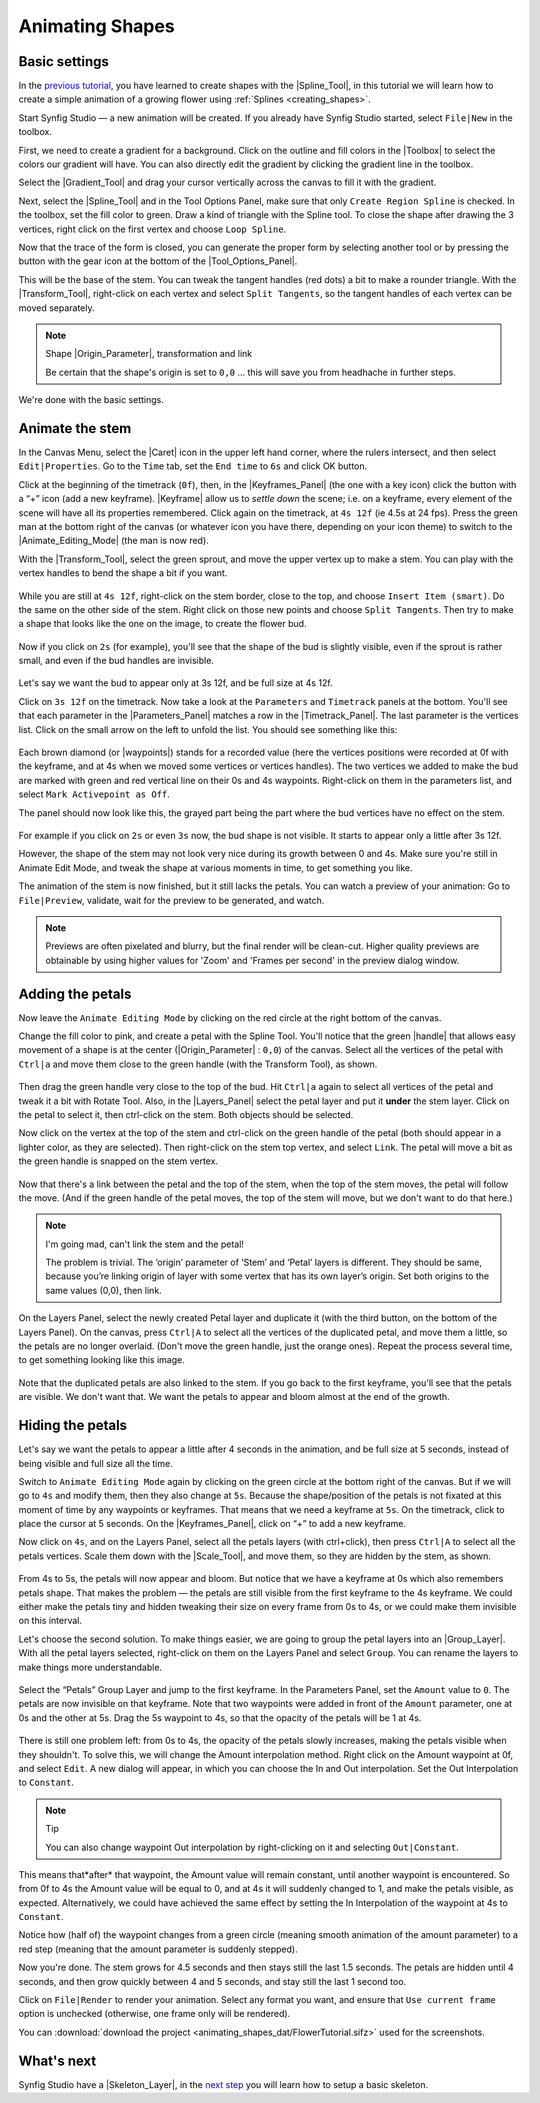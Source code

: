 .. _animating_shapes:

########################
    Animating Shapes
########################

.. _animating_shapes  Basic settings:

Basic settings
--------------

In the `previous tutorial <Doc:Creating_Shapes>`__, you have learned to
create shapes with the |Spline_Tool|, in this tutorial
we will learn how to create a simple animation of a growing flower using
:ref:`Splines <creating_shapes>`.

|FlowerTutorial_0.png| 

Start Synfig Studio — a new animation will be
created. If you already have Synfig Studio started, select ``File|New``
in the toolbox.

First, we need to create a gradient for a background. Click on the
outline and fill colors in the |Toolbox| to select the
colors our gradient will have. You can also directly edit the gradient
by clicking the gradient line in the toolbox.

Select the |Gradient_Tool| and drag your cursor
vertically across the canvas to fill it with the gradient.

Next, select the |Spline_Tool| and in the Tool Options
Panel, make sure that only ``Create Region Spline`` is checked. In the
toolbox, set the fill color to green. Draw a kind of triangle with the
Spline tool. To close the shape after drawing the 3 vertices, right
click on the first vertex and choose ``Loop Spline``.

| Now that the trace of the form is closed, you can generate the proper
  form by selecting another tool or by pressing the button with the gear
  icon at the bottom of the |Tool_Options_Panel|.
| |FlowerTutorial_1_Canvas.png|

This will be the base of the stem. You can tweak the tangent handles
(red dots) a bit to make a rounder triangle. With the |Transform_Tool|, right-click on each vertex and select
``Split Tangents``, so the tangent handles of each vertex can be moved
separately.

.. figure:: animating_shapes_dat/FlowerTutorial_2_Canvas.png
   :alt: FlowerTutorial_2_Canvas.png


.. note::
   Shape |Origin_Parameter|, transformation and
   link
   
   Be certain that the shape's origin is set to ``0,0`` ... this will
   save you from headhache in further steps.

We're done with the basic settings.

.. _animating_shapes  Animate the stem:

Animate the stem
----------------

In the Canvas Menu, select the |Caret| icon in the upper
left hand corner, where the rulers intersect, and then select
``Edit|Properties``. Go to the ``Time`` tab, set the ``End time`` to
``6s`` and click OK button.

Click at the beginning of the timetrack (``0f``), then, in the
|Keyframes_Panel| (the one with a key icon) click
the button with a “+” icon (add a new keyframe).
|Keyframe| allow us to *settle down* the scene; i.e. on a
keyframe, every element of the scene will have all its properties
remembered. Click again on the timetrack, at ``4s 12f`` (ie 4.5s at 24
fps). Press the green man at the bottom right of the canvas (or whatever
icon you have there, depending on your icon theme) to switch to the
|Animate_Editing_Mode| (the man is now red).

With the |Transform_Tool|, select the green sprout,
and move the upper vertex up to make a stem. You can play with the
vertex handles to bend the shape a bit if you want.

.. figure:: animating_shapes_dat/FlowerTutorial_3_Canvas_0.63.06.png
   :alt: FlowerTutorial_3_Canvas_0.63.06.png


While you are still at ``4s 12f``, right-click on the stem border, close
to the top, and choose ``Insert Item (smart)``. Do the same on the other
side of the stem. Right click on those new points and choose
``Split Tangents``. Then try to make a shape that looks like the one on
the image, to create the flower bud.

.. figure:: animating_shapes_dat/FlowerTutorial_4_Canvas_0.63.06.png
   :alt: FlowerTutorial_4_Canvas_0.63.06.png

Now if you click on ``2s`` (for example), you'll see that the shape of
the bud is slightly visible, even if the sprout is rather small, and
even if the bud handles are invisible.

.. figure:: animating_shapes_dat/FlowerTutorial_5_Canvas_0.63.06.png
   :alt: FlowerTutorial_5_Canvas_0.63.06.png


Let's say we want the bud to appear only at 3s 12f, and be full size at
4s 12f.

Click on ``3s 12f`` on the timetrack. Now take a look at the
``Parameters`` and ``Timetrack`` panels at the bottom. You'll see that
each parameter in the |Parameters_Panel| matches a
row in the |Timetrack_Panel|. The last parameter is
the vertices list. Click on the small arrow on the left to unfold the
list. You should see something like this:

.. figure:: animating_shapes_dat/FlowerTutorial_6_TimeTrackParameterPanel_0.63.06.png
   :alt: FlowerTutorial_6_TimeTrackParameterPanel_0.63.06.png


Each brown diamond (or |waypoints|) stands for a recorded
value (here the vertices positions were recorded at 0f with the
keyframe, and at 4s when we moved some vertices or vertices handles).
The two vertices we added to make the bud are marked with green and red
vertical line on their 0s and 4s waypoints. Right-click on them in the
parameters list, and select ``Mark Activepoint as Off``.

The panel should now look like this, the grayed part being the part
where the bud vertices have no effect on the stem.

.. figure:: animating_shapes_dat/FlowerTutorial_7_WaypointsActivepointsOff.png
   :alt: FlowerTutorial_7_WaypointsActivepointsOff.png


For example if you click on ``2s`` or even ``3s`` now, the bud shape is
not visible. It starts to appear only a little after 3s 12f.

However, the shape of the stem may not look very nice during its growth
between 0 and 4s. Make sure you're still in Animate Edit Mode, and tweak
the shape at various moments in time, to get something you like.

The animation of the stem is now finished, but it still lacks the
petals. You can watch a preview of your animation: Go to
``File|Preview``, validate, wait for the preview to be generated, and
watch.

.. note::
   Previews are often pixelated and blurry, but the final
   render will be clean-cut. Higher quality previews are obtainable by
   using higher values for 'Zoom' and 'Frames per second' in the preview
   dialog window.

.. _animating_shapes  Adding the petals:

Adding the petals
-----------------

Now leave the ``Animate Editing Mode`` by clicking on the red circle at
the right bottom of the canvas.

Change the fill color to pink, and create a petal with the Spline Tool.
You'll notice that the green |handle| that allows easy
movement of a shape is at the center (|Origin_Parameter| : ``0,0``) of the canvas. Select all the
vertices of the petal with ``Ctrl|a`` and move them close to the green
handle (with the Transform Tool), as shown.

.. figure:: animating_shapes_dat/FlowerTutorial_8_0.63.06.png
   :alt: FlowerTutorial_8_0.63.06.png


Then drag the green handle very close to the top of the bud. Hit
``Ctrl|a`` again to select all vertices of the petal and tweak it a bit
with Rotate Tool. Also, in the |Layers_Panel| select
the petal layer and put it **under** the stem layer. Click on the petal
to select it, then ctrl-click on the stem. Both objects should be
selected.

Now click on the vertex at the top of the stem and ctrl-click on the
green handle of the petal (both should appear in a lighter color, as
they are selected). Then right-click on the stem top vertex, and select
``Link``. The petal will move a bit as the green handle is snapped on
the stem vertex.

.. figure:: animating_shapes_dat/FlowerTutorial_9_0.63.06.png
   :alt: FlowerTutorial_9_0.63.06.png


Now that there's a link between the petal and the top of the stem, when
the top of the stem moves, the petal will follow the move. (And if the
green handle of the petal moves, the top of the stem will move, but we
don't want to do that here.)

.. note::
   I'm going mad, can't link the stem and the petal!
   
   The problem is trivial. The ‘origin’ parameter of ‘Stem’ and ‘Petal’ layers 
   is different. They should be same, because you’re linking origin of layer 
   with some vertex that has its own layer’s origin.
   Set both origins to the same values (0,0), then link.

On the Layers Panel, select the newly created Petal layer and duplicate
it (with the third button, on the bottom of the Layers Panel). On the
canvas, press ``Ctrl|A`` to select all the vertices of the duplicated
petal, and move them a little, so the petals are no longer overlaid.
(Don't move the green handle, just the orange ones). Repeat the process
several time, to get something looking like this image.

.. figure:: animating_shapes_dat/FlowerTutorial_10_0.63.06.png
   :alt: FlowerTutorial_10_0.63.06.png


Note that the duplicated petals are also linked to the stem. If you go
back to the first keyframe, you'll see that the petals are visible. We
don't want that. We want the petals to appear and bloom almost at the
end of the growth.

.. _animating_shapes  Hiding the petals:

Hiding the petals
-----------------

Let's say we want the petals to appear a little after 4 seconds in the
animation, and be full size at 5 seconds, instead of being visible and
full size all the time.

Switch to ``Animate Editing Mode`` again by clicking on the green circle
at the bottom right of the canvas. But if we will go to ``4s`` and
modify them, then they also change at ``5s``. Because the shape/position
of the petals is not fixated at this moment of time by any waypoints or
keyframes. That means that we need a keyframe at ``5s``. On the
timetrack, click to place the cursor at 5 seconds. On the |Keyframes_Panel|, click on “+” to add a new keyframe.

Now click on ``4s``, and on the Layers Panel, select all the petals
layers (with ctrl+click), then press ``Ctrl|A`` to select all the petals
vertices. Scale them down with the |Scale_Tool|, and move
them, so they are hidden by the stem, as shown.

.. figure:: animating_shapes_dat/FlowerTutorial_11_0.63.06.png
   :alt: FlowerTutorial_11_0.63.06.png

From 4s to 5s, the petals will now appear and bloom. But notice that we
have a keyframe at 0s which also remembers petals shape. That makes the
problem — the petals are still visible from the first keyframe to the 4s
keyframe. We could either make the petals tiny and hidden tweaking their
size on every frame from 0s to 4s, or we could make them invisible on
this interval.

Let's choose the second solution. To make things easier, we are going to
group the petal layers into an |Group_Layer|. With all the petal layers selected, right-click
on them on the Layers Panel and select ``Group``. You can rename the
layers to make things more understandable.

.. figure:: animating_shapes_dat/FlowerTutorial_12_0.63.06.png
   :alt: FlowerTutorial_12_0.63.06.png

Select the “Petals” Group Layer and jump to the first keyframe. In the
Parameters Panel, set the ``Amount`` value to ``0``. The petals are now
invisible on that keyframe. Note that two waypoints were added in front
of the ``Amount`` parameter, one at 0s and the other at 5s. Drag the 5s
waypoint to 4s, so that the opacity of the petals will be 1 at 4s.

.. figure:: animating_shapes_dat/FlowerTutorial_13_0.63.06.png
   :alt: FlowerTutorial_13_0.63.06.png


There is still one problem left: from 0s to 4s, the opacity of the
petals slowly increases, making the petals visible when they shouldn't.
To solve this, we will change the Amount interpolation method. Right
click on the Amount waypoint at 0f, and select ``Edit``. A new dialog
will appear, in which you can choose the In and Out interpolation. Set
the Out Interpolation to ``Constant``.

.. figure:: animating_shapes_dat/FlowerTutorial_14_0.63.06.png
   :alt: FlowerTutorial_14_0.63.06.png


.. note::
   Tip
   
   You can also change waypoint Out interpolation by
   right-clicking on it and selecting ``Out|Constant``.
   
This means that*after* that waypoint, the Amount value will remain constant, until
another waypoint is encountered. So from 0f to 4s the Amount value will
be equal to 0, and at 4s it will suddenly changed to 1, and make the
petals visible, as expected. Alternatively, we could have achieved the
same effect by setting the In Interpolation of the waypoint at 4s to
``Constant``.

Notice how (half of) the waypoint changes from a green circle (meaning
smooth animation of the amount parameter) to a red step (meaning that
the amount parameter is suddenly stepped).

Now you're done. The stem grows for 4.5 seconds and then stays still the
last 1.5 seconds. The petals are hidden until 4 seconds, and then grow
quickly between 4 and 5 seconds, and stay still the last 1 second too.

Click on ``File|Render`` to render your animation. Select any format you
want, and ensure that ``Use current frame`` option is unchecked
(otherwise, one frame only will be rendered).

You can :download:`download the project <animating_shapes_dat/FlowerTutorial.sifz>` used for the screenshots.

.. _animating_shapes  What's next:

What's next
-----------

Synfig Studio have a |Skeleton_Layer|, in
the `next step <Doc:Basic_Bone_Tutorial>`__ you will learn how to setup
a basic skeleton.

.. |FlowerTutorial_0.png| image:: animating_shapes_dat/FlowerTutorial_0.png
.. |FlowerTutorial_1_Canvas.png| image:: animating_shapes_dat/FlowerTutorial_1_Canvas.png


.. |Spline_Tool| replace:: :ref:`Spline Tool <tool_spline>`
.. |Toolbox| replace:: :ref:`Toolbox <panel_toolbox>`
.. |Gradient_Tool| replace:: :ref:`Gradient Tool <tool_gradient>`
.. |Tool_Options_Panel| replace:: :ref:`Tool Options Panel <panel_tool_options>`
.. |Transform_Tool| replace:: :ref:`Transform Tool <tool_transform>`
.. |Origin_Parameter| replace:: :ref:`Origin Parameter <parameters>`
.. |Caret| replace:: :ref:`Canvas Menu Caret <canvas>`
.. |Keyframes_Panel| replace:: :ref:`Keyframes Panel <panel_keyframes>`
.. |Keyframe| replace:: :ref:`Keyframes <keyframes>`
.. |Animate_Editing_Mode| replace:: :ref:`Animate Editing Mode <canvas>`
.. |Parameters_Panel| replace:: :ref:`Paramters Panel <panel_parameters>`
.. |Timetrack_Panel| replace:: :ref:`Timetrack Panel <panel_timetrack>`
.. |Waypoints| replace:: :ref:`Waypoints <waypoints>`
.. |Layers_Panel| replace:: :ref:`Layers Panel <panel_layers>`
.. |Scale_Tool| replace:: :ref:`Scale Tool <tool_scale>`
.. |Group_Layer| replace:: :ref:`Group layer <layer_group>` 
.. |Skeleton_Layer| replace:: :ref:`Skeleton Layer <layer_skeleton>`


